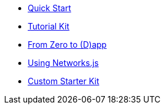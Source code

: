 * xref:quickStart.adoc[Quick Start]
* xref:tutorial.adoc[Tutorial Kit]
* xref:zeroToDapp.adoc[From Zero to (D)app]
* xref:networks.adoc[Using Networks.js]
* xref:custom.adoc[Custom Starter Kit]

